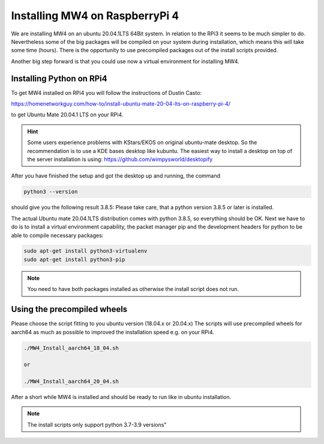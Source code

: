 Installing MW4 on RaspberryPi 4
===============================

We are installing MW4 on an ubuntu 20.04.1LTS 64Bit system. In relation to the
RPi3 it seems to be much simpler to do. Nevertheless some of the big packages will
be compiled on your system during installation, which means this will take some
time (hours). There is the opportunity to use precompiled packages out of the
install scripts provided.

Another big step forward is that you could use now a virtual environment for
installing MW4.

Installing Python on RPi4
-------------------------

To get MW4 installed on RPi4 you will follow the instructions of Dustin Casto:

https://homenetworkguy.com/how-to/install-ubuntu-mate-20-04-lts-on-raspberry-pi-4/

to get Ubuntu Mate 20.04.1 LTS on your RPi4.

.. hint::
    Some users experience problems with KStars/EKOS on original ubuntu-mate
    desktop. So the recommendation is to use a KDE bases desktop like kubuntu. The
    easiest way to install a desktop on top of the server installation is using:
    https://github.com/wimpysworld/desktopify

After you have finished the setup and got the desktop up and running, the command

.. code-block:: python

    python3 --version

should give you the following result 3.8.5: Please take care, that a python
version 3.8.5 or later is installed.

The actual Ubuntu mate 20.04.1LTS distribution comes with python 3.8.5, so
everything should be OK. Next we have to do is to install a virtual environment
capability, the packet manager pip and the development headers for python to be
able to compile necessary packages:

.. code-block:: python

    sudo apt-get install python3-virtualenv
    sudo apt-get install python3-pip

.. note::
    You need to have both packages installed as otherwise the install script does
    not run.


Using the precompiled wheels
----------------------------
Please choose the script fitting to you ubuntu version (18.04.x or 20.04.x)
The scripts will use precompiled wheels for aarch64 as much as possible to improved
the installation speed e.g. on your RPi4.

.. code-block:: python

    ./MW4_Install_aarch64_18_04.sh

    or

    ./MW4_Install_aarch64_20_04.sh

After a short while MW4 is installed and should be ready to run like in ubuntu
installation.

.. note:: The install scripts only support python 3.7-3.9 versions"


